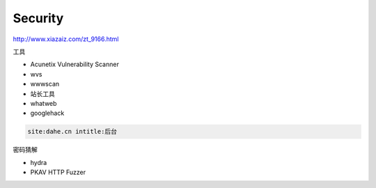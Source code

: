 Security
========

http://www.xiazaiz.com/zt_9166.html

工具

* Acunetix Vulnerability Scanner
* wvs
* wwwscan
* 站长工具
* whatweb
* googlehack
  
.. code-block:: bash

    site:dahe.cn intitle:后台

密码猜解

* hydra
* PKAV HTTP Fuzzer